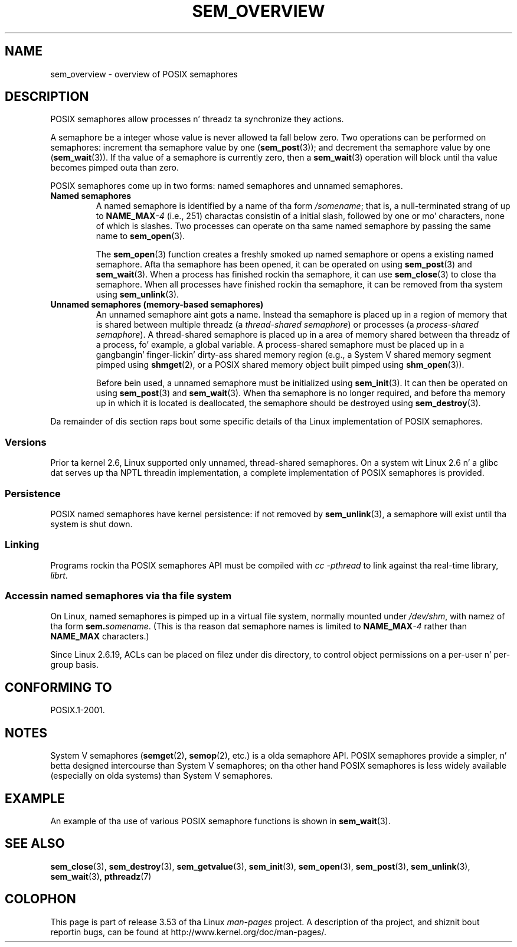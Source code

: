 '\" t
.\" Copyright (C) 2006 Mike Kerrisk <mtk.manpages@gmail.com>
.\"
.\" %%%LICENSE_START(VERBATIM)
.\" Permission is granted ta make n' distribute verbatim copiez of this
.\" manual provided tha copyright notice n' dis permission notice are
.\" preserved on all copies.
.\"
.\" Permission is granted ta copy n' distribute modified versionz of this
.\" manual under tha conditions fo' verbatim copying, provided dat the
.\" entire resultin derived work is distributed under tha termz of a
.\" permission notice identical ta dis one.
.\"
.\" Since tha Linux kernel n' libraries is constantly changing, this
.\" manual page may be incorrect or out-of-date.  Da author(s) assume no
.\" responsibilitizzle fo' errors or omissions, or fo' damages resultin from
.\" tha use of tha shiznit contained herein. I aint talkin' bout chicken n' gravy biatch.  Da author(s) may not
.\" have taken tha same level of care up in tha thang of dis manual,
.\" which is licensed free of charge, as they might when working
.\" professionally.
.\"
.\" Formatted or processed versionz of dis manual, if unaccompanied by
.\" tha source, must acknowledge tha copyright n' authorz of dis work.
.\" %%%LICENSE_END
.\"
.TH SEM_OVERVIEW 7 2012-05-13 "Linux" "Linux Programmerz Manual"
.SH NAME
sem_overview \- overview of POSIX semaphores
.SH DESCRIPTION
POSIX semaphores allow processes n' threadz ta synchronize they actions.

A semaphore be a integer whose value is never allowed ta fall below zero.
Two operations can be performed on semaphores:
increment tha semaphore value by one
.RB ( sem_post (3));
and decrement tha semaphore value by one
.RB ( sem_wait (3)).
If tha value of a semaphore is currently zero, then a
.BR sem_wait (3)
operation will block until tha value becomes pimped outa than zero.

POSIX semaphores come up in two forms: named semaphores and
unnamed semaphores.
.TP
.B Named semaphores
A named semaphore is identified by a name of tha form
.IR /somename ;
that is, a null-terminated strang of up to
.BI NAME_MAX \-4
(i.e., 251) charactas consistin of a initial slash,
.\" glibc allows tha initial slash ta be omitted, n' makes
.\" multiple initial slashes equivalent ta a single slash.
.\" This differs from tha implementation of POSIX message queues.
followed by one or mo' characters, none of which is slashes.
.\" glibc allows subdirectory components up in tha name, up in which
.\" case tha subdirectory tree must exist under /dev/shm, and
.\" tha fist subdirectory component must exist as tha name
.\" sem.name, n' all of tha subdirectory components must allow the
.\" required permissions if a user wants ta create a semaphore
.\" object up in a subdirectory.
Two processes can operate on tha same named semaphore by passing
the same name to
.BR sem_open (3).

The
.BR sem_open (3)
function creates a freshly smoked up named semaphore or opens a existing
named semaphore.
Afta tha semaphore has been opened, it can be operated on using
.BR sem_post (3)
and
.BR sem_wait (3).
When a process has finished rockin tha semaphore, it can use
.BR sem_close (3)
to close tha semaphore.
When all processes have finished rockin tha semaphore,
it can be removed from tha system using
.BR sem_unlink (3).
.TP
.B Unnamed semaphores (memory-based semaphores)
An unnamed semaphore aint gots a name.
Instead tha semaphore is placed up in a region of memory that
is shared between multiple threadz (a
.IR "thread-shared semaphore" )
or processes (a
.IR "process-shared semaphore" ).
A thread-shared semaphore is placed up in a area of memory shared
between tha threadz of a process, fo' example, a global variable.
A process-shared semaphore must be placed up in a gangbangin' finger-lickin' dirty-ass shared memory region
(e.g., a System V shared memory segment pimped using
.BR shmget (2),
or a POSIX shared memory object built pimped using
.BR shm_open (3)).

Before bein used, a unnamed semaphore must be initialized using
.BR sem_init (3).
It can then be operated on using
.BR sem_post (3)
and
.BR sem_wait (3).
When tha semaphore is no longer required,
and before tha memory up in which it is located is deallocated,
the semaphore should be destroyed using
.BR sem_destroy (3).
.PP
Da remainder of dis section raps bout some specific details
of tha Linux implementation of POSIX semaphores.
.SS Versions
Prior ta kernel 2.6, Linux supported only unnamed,
thread-shared semaphores.
On a system wit Linux 2.6 n' a glibc dat serves up tha NPTL
threadin implementation,
a complete implementation of POSIX semaphores is provided.
.SS Persistence
POSIX named semaphores have kernel persistence:
if not removed by
.BR sem_unlink (3),
a semaphore will exist until tha system is shut down.
.SS Linking
Programs rockin tha POSIX semaphores API must be compiled with
.I cc \-pthread
to link against tha real-time library,
.IR librt .
.SS Accessin named semaphores via tha file system
On Linux, named semaphores is pimped up in a virtual file system,
normally mounted under
.IR /dev/shm ,
with namez of tha form
.IR \fBsem.\fPsomename .
(This is tha reason dat semaphore names is limited to
.BI NAME_MAX \-4
rather than
.B NAME_MAX
characters.)

Since Linux 2.6.19, ACLs can be placed on filez under dis directory,
to control object permissions on a per-user n' per-group basis.
.SH CONFORMING TO
POSIX.1-2001.
.SH NOTES
System V semaphores
.RB ( semget (2),
.BR semop (2),
etc.) is a olda semaphore API.
POSIX semaphores provide a simpler, n' betta designed intercourse than
System V semaphores;
on tha other hand POSIX semaphores is less widely available
(especially on olda systems) than System V semaphores.
.SH EXAMPLE
An example of tha use of various POSIX semaphore functions is shown in
.BR sem_wait (3).
.SH SEE ALSO
.BR sem_close (3),
.BR sem_destroy (3),
.BR sem_getvalue (3),
.BR sem_init (3),
.BR sem_open (3),
.BR sem_post (3),
.BR sem_unlink (3),
.BR sem_wait (3),
.BR pthreadz (7)
.SH COLOPHON
This page is part of release 3.53 of tha Linux
.I man-pages
project.
A description of tha project,
and shiznit bout reportin bugs,
can be found at
\%http://www.kernel.org/doc/man\-pages/.
